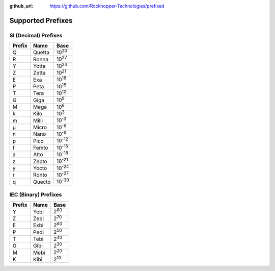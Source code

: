 ..
  Copyright 2020 - 2022 Avram Lubkin, All Rights Reserved

  This Source Code Form is subject to the terms of the Mozilla Public
  License, v. 2.0. If a copy of the MPL was not distributed with this
  file, You can obtain one at http://mozilla.org/MPL/2.0/.

:github_url: https://github.com/Rockhopper-Technologies/prefixed

Supported Prefixes
==================

SI (Decimal) Prefixes
^^^^^^^^^^^^^^^^^^^^^

+--------+--------+----------+
| Prefix | Name   |   Base   |
+========+========+==========+
|   Q    | Quetta | |10^30|  |
+--------+--------+----------+
|   R    | Ronna  | |10^27|  |
+--------+--------+----------+
|   Y    | Yotta  | |10^24|  |
+--------+--------+----------+
|   Z    | Zetta  | |10^21|  |
+--------+--------+----------+
|   E    | Exa    | |10^18|  |
+--------+--------+----------+
|   P    | Peta   | |10^15|  |
+--------+--------+----------+
|   T    | Tera   | |10^12|  |
+--------+--------+----------+
|   G    | Giga   | |10^9|   |
+--------+--------+----------+
|   M    | Mega   | |10^6|   |
+--------+--------+----------+
|   k    | Kilo   | |10^3|   |
+--------+--------+----------+
|   m    | Milli  | |10^-3|  |
+--------+--------+----------+
|   μ    | Micro  | |10^-6|  |
+--------+--------+----------+
|   n    | Nano   | |10^-9|  |
+--------+--------+----------+
|   p    | Pico   | |10^-12| |
+--------+--------+----------+
|   f    | Femto  | |10^-15| |
+--------+--------+----------+
|   a    | Atto   | |10^-18| |
+--------+--------+----------+
|   z    | Zepto  | |10^-21| |
+--------+--------+----------+
|   y    | Yocto  | |10^-24| |
+--------+--------+----------+
|   r    | Ronto  | |10^-27| |
+--------+--------+----------+
|   q    | Quecto | |10^-30| |
+--------+--------+----------+

IEC (Binary) Prefixes
^^^^^^^^^^^^^^^^^^^^^

+--------+------+--------+
| Prefix | Name |  Base  |
+========+======+========+
|   Y    | Yobi | |2^80| |
+--------+------+--------+
|   Z    | Zebi | |2^70| |
+--------+------+--------+
|   E    | Exbi | |2^60| |
+--------+------+--------+
|   P    | Pedi | |2^50| |
+--------+------+--------+
|   T    | Tebi | |2^40| |
+--------+------+--------+
|   G    | Gibi | |2^30| |
+--------+------+--------+
|   M    | Mebi | |2^20| |
+--------+------+--------+
|   K    | Kibi | |2^10| |
+--------+------+--------+

.. |10^30| replace:: 10\ :sup:`30`\
.. |10^27| replace:: 10\ :sup:`27`\
.. |10^24| replace:: 10\ :sup:`24`\
.. |10^21| replace:: 10\ :sup:`21`\
.. |10^18| replace:: 10\ :sup:`18`\
.. |10^15| replace:: 10\ :sup:`15`\
.. |10^12| replace:: 10\ :sup:`12`\
.. |10^9| replace:: 10\ :sup:`9`\
.. |10^6| replace:: 10\ :sup:`6`\
.. |10^3| replace:: 10\ :sup:`3`\
.. |10^-3| replace:: 10\ :sup:`-3`\
.. |10^-6| replace:: 10\ :sup:`-6`\
.. |10^-9| replace:: 10\ :sup:`-9`\
.. |10^-12| replace:: 10\ :sup:`-12`\
.. |10^-15| replace:: 10\ :sup:`-15`\
.. |10^-18| replace:: 10\ :sup:`-18`\
.. |10^-21| replace:: 10\ :sup:`-21`\
.. |10^-24| replace:: 10\ :sup:`-24`\
.. |10^-27| replace:: 10\ :sup:`-27`\
.. |10^-30| replace:: 10\ :sup:`-30`\

.. |2^80| replace:: 2\ :sup:`80`\
.. |2^70| replace:: 2\ :sup:`70`\
.. |2^60| replace:: 2\ :sup:`60`\
.. |2^50| replace:: 2\ :sup:`50`\
.. |2^40| replace:: 2\ :sup:`40`\
.. |2^30| replace:: 2\ :sup:`30`\
.. |2^20| replace:: 2\ :sup:`20`\
.. |2^10| replace:: 2\ :sup:`10`\
